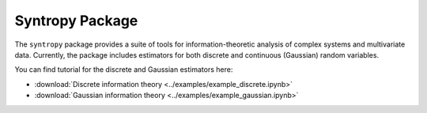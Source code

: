 Syntropy Package
================

The ``syntropy`` package provides a suite of tools for information-theoretic analysis of complex systems and multivariate data.
Currently, the package includes estimators for both discrete and continuous (Gaussian) random variables.

You can find tutorial for the discrete and Gaussian estimators here:

- :download:`Discrete information theory <../examples/example_discrete.ipynb>`

- :download:`Gaussian information theory <../examples/example_gaussian.ipynb>`


